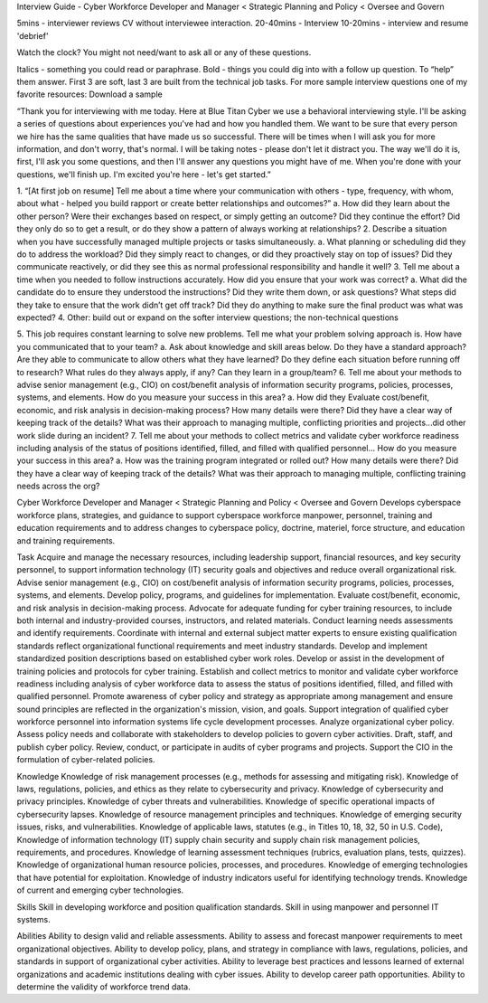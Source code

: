 Interview Guide - Cyber Workforce Developer and Manager < Strategic Planning and Policy < Oversee and Govern

5mins - interviewer reviews CV without interviewee interaction.
20-40mins - Interview
10-20mins - interview and resume 'debrief'

Watch the clock? You might not need/want to ask all or any of these questions.

Italics - something you could read or paraphrase.
Bold - things you could dig into with a follow up question.  To “help” them answer.
First 3 are soft, last 3 are built from the technical job tasks.   
For more sample interview questions one of my favorite resources: Download a sample 

“Thank you for interviewing with me today. Here at Blue Titan Cyber we use a behavioral interviewing style. I'll be asking a series of questions about experiences you've had and how you handled them. We want to be sure that every person we hire has the same qualities that have made us so successful.
There will be times when I will ask you for more information, and don't worry, that's normal. I will be taking notes - please don't let it distract you. The way we'll do it is, first, I'll ask you some questions, and then I'll answer any questions you might have of me. When you're done with your questions, we'll finish up. I'm excited you're here - let's get started.”

1. “[At first job on resume] Tell me about a time where your communication with others - type, frequency, with whom, about what - helped you build rapport or create better relationships and outcomes?”
a. How did they learn about the other person? Were their exchanges based on respect, or simply getting an outcome? Did they continue the effort? Did they only do so to get a result, or do they show a pattern of always working at relationships?
2. Describe a situation when you have successfully managed multiple projects or tasks simultaneously.
a. What planning or scheduling did they do to address the workload? Did they simply react to changes, or did they proactively stay on top of issues? Did they communicate reactively, or did they see this as normal professional responsibility and handle it well?
3. Tell me about a time when you needed to follow instructions accurately. How did you ensure that your work was correct?
a. What did the candidate do to ensure they understood the instructions? Did they write them down, or ask questions? What steps did they take to ensure that the work didn’t get off track? Did they do anything to make sure the final product was what was expected?
4. Other: build out or expand on the softer interview questions; the non-technical questions

5. This job requires constant learning to solve new problems.  Tell me what your problem solving approach is. How have you communicated that to your team?
a. Ask about knowledge and skill areas below.  Do they have a standard approach? Are they able to communicate to allow others what they have learned? Do they define each situation before running off to research? What rules do they always apply, if any? Can they learn in a group/team?
6. Tell me about your methods to advise senior management (e.g., CIO) on cost/benefit analysis of information security programs, policies, processes, systems, and elements. How do you measure your success in this area?
a. How did they Evaluate cost/benefit, economic, and risk analysis in decision-making process? How many details were there? Did they have a clear way of keeping track of the details? What was their approach to managing multiple, conflicting priorities and projects...did other work slide during an incident?
7. Tell me about your methods to collect metrics and validate cyber workforce readiness including analysis of the status of positions identified, filled, and filled with qualified personnel... How do you measure your success in this area?
a. How was the training program integrated or rolled out? How many details were there? Did they have a clear way of keeping track of the details? What was their approach to managing multiple, conflicting training needs across the org?






Cyber Workforce Developer and Manager < Strategic Planning and Policy < Oversee and Govern
Develops cyberspace workforce plans, strategies, and guidance to support cyberspace workforce manpower, personnel, training and education requirements and to address changes to cyberspace policy, doctrine, materiel, force structure, and education and training requirements. 

Task
Acquire and manage the necessary resources, including leadership support, financial resources, and key security personnel, to support information technology (IT) security goals and objectives and reduce overall organizational risk.
Advise senior management (e.g., CIO) on cost/benefit analysis of information security programs, policies, processes, systems, and elements.
Develop policy, programs, and guidelines for implementation.
Evaluate cost/benefit, economic, and risk analysis in decision-making process.
Advocate for adequate funding for cyber training resources, to include both internal and industry-provided courses, instructors, and related materials.
Conduct learning needs assessments and identify requirements.
Coordinate with internal and external subject matter experts to ensure existing qualification standards reflect organizational functional requirements and meet industry standards.
Develop and implement standardized position descriptions based on established cyber work roles.
Develop or assist in the development of training policies and protocols for cyber training.
Establish and collect metrics to monitor and validate cyber workforce readiness including analysis of cyber workforce data to assess the status of positions identified, filled, and filled with qualified personnel.
Promote awareness of cyber policy and strategy as appropriate among management and ensure sound principles are reflected in the organization's mission, vision, and goals.
Support integration of qualified cyber workforce personnel into information systems life cycle development processes.
Analyze organizational cyber policy.
Assess policy needs and collaborate with stakeholders to develop policies to govern cyber activities.
Draft, staff, and publish cyber policy.
Review, conduct, or participate in audits of cyber programs and projects.
Support the CIO in the formulation of cyber-related policies.


Knowledge  	
Knowledge of risk management processes (e.g., methods for assessing and mitigating risk).
Knowledge of laws, regulations, policies, and ethics as they relate to cybersecurity and privacy. 
Knowledge of cybersecurity and privacy principles.
Knowledge of cyber threats and vulnerabilities. 
Knowledge of specific operational impacts of cybersecurity lapses.
Knowledge of resource management principles and techniques.
Knowledge of emerging security issues, risks, and vulnerabilities.
Knowledge of applicable laws, statutes (e.g., in Titles 10, 18, 32, 50 in U.S. Code), Knowledge of information technology (IT) supply chain security and supply chain risk management policies, requirements, and procedures.
Knowledge of learning assessment techniques (rubrics, evaluation plans, tests, quizzes).
Knowledge of organizational human resource policies, processes, and procedures.
Knowledge of emerging technologies that have potential for exploitation.
Knowledge of industry indicators useful for identifying technology trends.
Knowledge of current and emerging cyber technologies.

        	
Skills	
Skill in developing workforce and position qualification standards.
Skill in using manpower and personnel IT systems.

        	
Abilities       	
Ability to design valid and reliable assessments.
Ability to assess and forecast manpower requirements to meet organizational objectives.
Ability to develop policy, plans, and strategy in compliance with laws, regulations, policies, and standards in support of organizational cyber activities.
Ability to leverage best practices and lessons learned of external organizations and academic institutions dealing with cyber issues.
Ability to develop career path opportunities.
Ability to determine the validity of workforce trend data.

